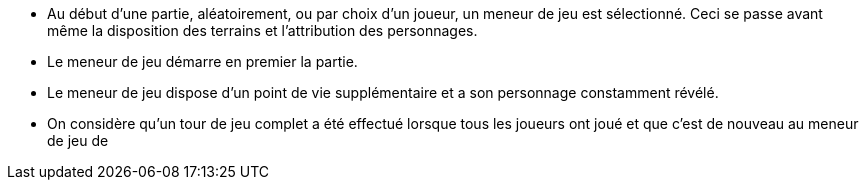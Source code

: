 - Au début d'une partie, aléatoirement, ou par choix d'un joueur, un meneur de jeu est sélectionné. Ceci se passe avant même la disposition des terrains et l'attribution des personnages.

- Le meneur de jeu démarre en premier la partie.
- Le meneur de jeu dispose d'un point de vie supplémentaire et a son personnage constamment révélé.
- On considère qu'un tour de jeu complet a été effectué lorsque tous les joueurs ont joué et que c'est de nouveau au meneur de jeu de 